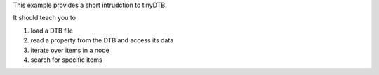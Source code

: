 
This example provides a short intrudction to tinyDTB.

It should teach you to

#. load a DTB file
#. read a property from the DTB and access its data
#. iterate over items in a node
#. search for specific items
